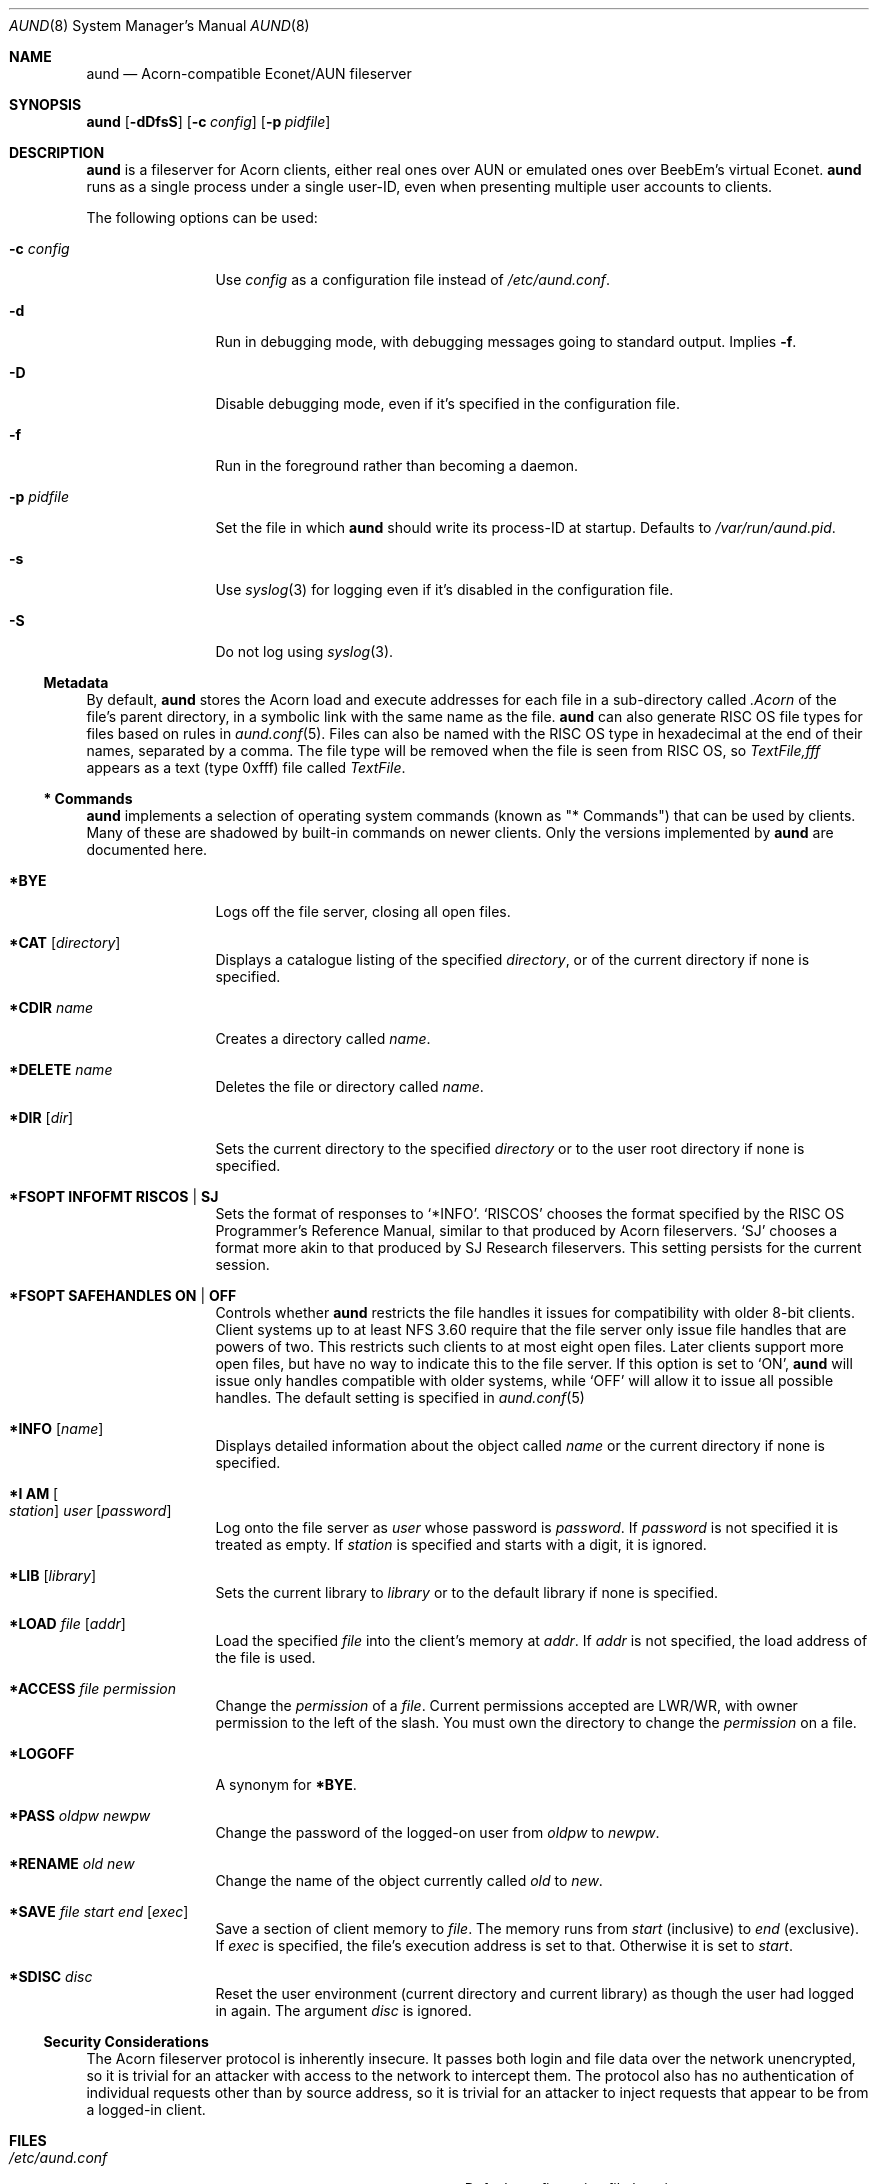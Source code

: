.\" Copyright (c) 2010 Ben Harris
.\" All rights reserved.
.\"
.\" Redistribution and use in source and binary forms, with or without
.\" modification, are permitted provided that the following conditions
.\" are met:
.\" 1. Redistributions of source code must retain the above copyright
.\"    notice, this list of conditions and the following disclaimer.
.\" 2. Redistributions in binary form must reproduce the above copyright
.\"    notice, this list of conditions and the following disclaimer in the
.\"    documentation and/or other materials provided with the distribution.
.\" 3. The name of the author may not be used to endorse or promote products
.\"    derived from this software without specific prior written permission.
.\" 
.\" THIS SOFTWARE IS PROVIDED BY THE AUTHOR ``AS IS'' AND ANY EXPRESS OR
.\" IMPLIED WARRANTIES, INCLUDING, BUT NOT LIMITED TO, THE IMPLIED WARRANTIES
.\" OF MERCHANTABILITY AND FITNESS FOR A PARTICULAR PURPOSE ARE DISCLAIMED.
.\" IN NO EVENT SHALL THE AUTHOR BE LIABLE FOR ANY DIRECT, INDIRECT,
.\" INCIDENTAL, SPECIAL, EXEMPLARY, OR CONSEQUENTIAL DAMAGES (INCLUDING, BUT
.\" NOT LIMITED TO, PROCUREMENT OF SUBSTITUTE GOODS OR SERVICES; LOSS OF USE,
.\" DATA, OR PROFITS; OR BUSINESS INTERRUPTION) HOWEVER CAUSED AND ON ANY
.\" THEORY OF LIABILITY, WHETHER IN CONTRACT, STRICT LIABILITY, OR TORT
.\" (INCLUDING NEGLIGENCE OR OTHERWISE) ARISING IN ANY WAY OUT OF THE USE OF
.\" THIS SOFTWARE, EVEN IF ADVISED OF THE POSSIBILITY OF SUCH DAMAGE.
.Dd December 07, 2010
.Dt AUND 8
.Os
.Sh NAME
.Nm aund
.Nd Acorn-compatible
.No Econet/ Ns Tn AUN
fileserver
.Sh SYNOPSIS
.Nm Op Fl dDfsS
.Op Fl c Ar config
.Op Fl p Ar pidfile
.Sh DESCRIPTION
.Nm
is a fileserver for Acorn clients, either real ones over
.Tn AUN
or emulated ones over BeebEm's virtual Econet.
.Nm
runs as a single process under a single user-ID, even when presenting
multiple user accounts to clients.
.Pp
The following options can be used:
.Bl -tag -width Fl
.It Fl c Ar config
Use
.Ar config
as a configuration file instead of
.Pa /etc/aund.conf .
.It Fl d
Run in debugging mode, with debugging messages going to standard output.
Implies
.Fl f .
.It Fl D
Disable debugging mode, even if it's specified in the configuration file.
.It Fl f
Run in the foreground rather than becoming a daemon.
.It Fl p Ar pidfile
Set the file in which
.Nm
should write its process-ID at startup.  Defaults to
.Pa /var/run/aund.pid .
.It Fl s
Use
.Xr syslog 3
for logging even if it's disabled in the configuration file.
.It Fl S
Do not log using
.Xr syslog 3 .
.El
.Ss Metadata
By default,
.Nm
stores the Acorn load and execute addresses for each file in a sub-directory
called
.Pa .Acorn
of the file's parent directory, in a symbolic link with the same name as
the file.
.Nm
can also generate
.Tn RISC OS
file types for files based on rules in
.Xr aund.conf 5 .
Files can also be named with the
.Tn RISC OS
type in hexadecimal at the end of their names, separated by a comma.
The file type will be removed when the file is seen from
.Tn RISC OS ,
so
.Pa TextFile,fff
appears as a text (type 0xfff) file called
.Pa TextFile .
.Ss "*\ Commands"
.Nm
implements a selection of operating system commands (known as
.Qq *\ Commands )
that can be used by clients.
Many of these are shadowed by built-in commands on newer clients.
Only the versions implemented by
.Nm
are documented here.
.Bl -tag -width Ic
.It Ic *BYE
Logs off the file server, closing all open files.
.It Ic *CAT Op Ar directory
Displays a catalogue listing of the specified
.Ar directory ,
or of the current directory if none is specified.
.It Ic *CDIR Ar name
Creates a directory called
.Ar name .
.It Ic *DELETE Ar name
Deletes the file or directory called
.Ar name .
.It Ic *DIR Op Ar dir
Sets the current directory to the specified
.Ar directory
or to the user root directory if none is specified.
.It Ic *FSOPT Li INFOFMT RISCOS | SJ
Sets the format of responses to
.Ql *INFO .
.Ql RISCOS
chooses the format specified by the
.Tn RISC OS
Programmer's Reference Manual, similar to that produced by Acorn fileservers.
.Ql SJ
chooses a format more akin to that produced by SJ Research fileservers.
This setting persists for the current session.
.It Ic *FSOPT Li SAFEHANDLES ON | OFF
Controls whether
.Nm
restricts the file handles it issues for compatibility with older 8-bit
clients.
Client systems up to at least NFS 3.60 require that the file server only
issue file handles that are powers of two.  This restricts such clients
to at most eight open files.  Later clients support more open files, but
have no way to indicate this to the file server.  If this option is set
to
.Ql ON ,
.Nm
will issue only handles compatible with older systems, while
.Ql OFF
will allow it to issue all possible handles.
The default setting is specified in
.Xr aund.conf 5
.It Ic *INFO Op Ar name
Displays detailed information about the object called
.Ar name
or the current directory if none is specified.
.It Ic "*I AM" Oo Ar station Oc Ar user Op Ar password
Log onto the file server as
.Ar user
whose password is
.Ar password .
If
.Ar password
is not specified it is treated as empty.
If
.Ar station
is specified and starts with a digit, it is ignored.
.It Ic *LIB Op Ar library
Sets the current library to
.Ar library
or to the default library if none is specified.
.It Ic *LOAD Ar file Op Ar addr
Load the specified
.Ar file
into the client's memory at
.Ar addr .
If
.Ar addr
is not specified, the load address of the file is used.
.It Ic *ACCESS Ar file Ar permission
Change the 
.Ar permission
of a
.Ar file .
Current permissions
accepted are LWR/WR, with owner permission to the left
of the slash. You must own the directory to change the
.Ar permission 
on a file.
.It Ic *LOGOFF
A synonym for
.Ic *BYE .
.It Ic *PASS Ar oldpw newpw
Change the password of the logged-on user from
.Ar oldpw
to
.Ar newpw .
.It Ic *RENAME Ar old new
Change the name of the object currently called
.Ar old
to
.Ar new .
.It Ic *SAVE Ar file start end Op Ar exec
Save a section of client memory to
.Ar file .
The memory runs from
.Ar start
(inclusive) to
.Ar end
(exclusive).
If
.Ar exec
is specified, the file's execution address is set to that.
Otherwise it is set to
.Ar start .
.It Ic *SDISC Ar disc
Reset the user environment (current directory and current library) as
though the user had logged in again.
The argument
.Ar disc
is ignored.
.El
.Ss Security Considerations
The Acorn fileserver protocol is inherently insecure.  It passes both 
login and file data over the network unencrypted, so it is trivial
for an attacker with access to the network to intercept them.
The protocol also has no authentication of individual requests other
than by source address, so it is trivial for an attacker to inject
requests that appear to be from a logged-in client.
.Sh FILES
.Bl -tag -width Pa
.It Pa /etc/aund.conf
Default configuration file location.
.It Pa /var/run/aund.pid
Default process-ID file.
.El
.Sh SEE ALSO
.Xr beebem 1 ,
.Xr aund.conf 5 ,
.Xr aund.passwd 5
.Sh BUGS
.Nm
is full of them.  Beware, and send patches to
.Aq bjh21@bjh21.me.uk .
.Sh AUTHORS
.Nm
was written by Ben Harris and Simon Tatham.
